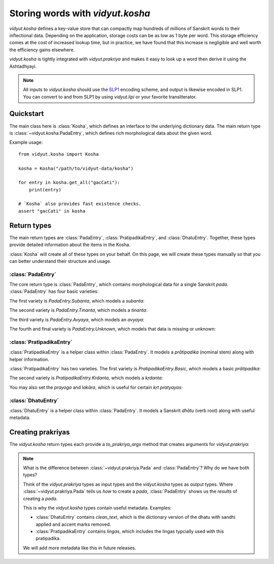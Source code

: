 .. py:currentmodule:: vidyut.kosha

Storing words with `vidyut.kosha`
=================================

`vidyut.kosha` defines a key-value store that can compactly map hundreds of
millions of Sanskrit words to their inflectional data. Depending on the
application, storage costs can be as low as 1 byte per word. This storage
efficiency comes at the cost of increased lookup time, but in practice, we have
found that this increase is negligible and well worth the efficiency gains
elsewhere.

`vidyut.kosha` is tightly integrated with `vidyut.prakriya` and makes it easy
to look up a word then derive it using the Ashtadhyayi.

.. note::
    All inputs to `vidyut.kosha` should use the `SLP1`_ encoding scheme, and
    output is likewise encoded in SLP1. You can convert to and from SLP1 by using
    `vidyut.lipi` or your favorite transliterator.

.. _SLP1: https://en.wikipedia.org/wiki/SLP1


Quickstart
----------

The main class here is :class:`Kosha`, which defines an interface to the underlying
dictionary data. The main return type is :class:`~vidyut.kosha.PadaEntry`, which
defines rich morphological data about the given word.


Example usage::

    from vidyut.kosha import Kosha

    kosha = Kosha("/path/to/vidyut-data/kosha")

    for entry in kosha.get_all("gacCati"):
        print(entry)

    # `Kosha` also provides fast existence checks.
    assert "gacCati" in kosha


Return types
------------

The main return types are :class:`PadaEntry`, :class:`PratipadikaEntry`, and
:class:`DhatuEntry`. Together, these types provide detailed information about
the items in the Kosha.

:class:`Kosha` will create all of these types on your behalf. On this page,
we will create these types manually so that you can better understand their
structure and usage.


:class:`PadaEntry`
~~~~~~~~~~~~~~~~~~

The core return type is :class:`PadaEntry`, which contains morphological data
for a single Sanskrit *pada*. :class:`PadaEntry` has four basic varieties:

.. testcode::

    from vidyut.kosha import PadaEntry

    def check_type(entry: PadaEntry):
        # `match` is supported as of Python 3.10.
        match entry:
            case PadaEntry.Subanta():
                return "subanta"
            case PadaEntry.Tinanta():
                return "tinanta"
            case PadaEntry.Avyaya():
                return "avyaya"
            case PadaEntry.Unknown():
                return "unknown"

    unk = PadaEntry.Unknown()
    assert check_type(unk) == "unknown"
        
The first variety is `PadaEntry.Subanta`, which models a *subanta*:

.. testcode::

    from vidyut.kosha import PratipadikaEntry, PadaEntry
    from vidyut.prakriya import Pratipadika, Linga, Vibhakti, Vacana

    rama = Pratipadika.basic("rAma")
    rama_entry = PratipadikaEntry.Basic(pratipadika=rama, lingas=[Linga.Pum])
    pada = PadaEntry.Subanta(
        pratipadika_entry=rama_entry,
        linga=Linga.Pum,
        vibhakti=Vibhakti.Prathama,
        vacana=Vacana.Eka)
    assert pada.lemma == "rAma"

.. testoutput::
   :hide:
   :options: +IGNORE_RESULT

The second variety is `PadaEntry.Tinanta`, which models a *tinanta*:

.. testcode::

    from vidyut.kosha import DhatuEntry, PadaEntry
    from vidyut.prakriya import Dhatu, Gana, Prayoga, Lakara, Purusha, Vacana

    gam = Dhatu.mula("ga\\mx~", Gana.Bhvadi)
    gam_entry = DhatuEntry(dhatu=gam, clean_text="gam")
    pada = PadaEntry.Tinanta(
        dhatu_entry=gam_entry,
        prayoga=Prayoga.Kartari,
        lakara=Lakara.Lat,
        purusha=Purusha.Prathama,
        vacana=Vacana.Eka)
    assert pada.lemma == "gam"

.. testoutput::
   :hide:
   :options: +IGNORE_RESULT

The third variety is `PadaEntry.Avyaya`, which models an *avyaya*:

.. testcode::

    from vidyut.kosha import PratipadikaEntry, PadaEntry
    from vidyut.prakriya import Pratipadika

    ca = Pratipadika.basic("ca")
    ca_entry = PratipadikaEntry.Basic(pratipadika=ca, lingas=[])
    pada = PadaEntry.Avyaya(pratipadika_entry=ca_entry)
    assert pada.lemma == "ca"

The fourth and final variety is `PadaEntry.Unknown`, which models that data
is missing or unknown:

.. testcode::

    from vidyut.kosha import PadaEntry

    unk = PadaEntry.Unknown()
    assert unk.lemma is None

.. testoutput::
   :hide:
   :options: +IGNORE_RESULT


:class:`PratipadikaEntry`
~~~~~~~~~~~~~~~~~~~~~~~~~

:class:`PratipadikaEntry` is a helper class within :class:`PadaEntry`. It models
a *prātipadika* (nominal stem) along with helper information.

:class:`PratipadikaEntry` has two varieties. The first variety is
`PratipadikaEntry.Basic`, which models a basic *prātipadika*:

.. testcode::

    from vidyut.kosha import PratipadikaEntry
    from vidyut.prakriya import Linga

    rama = PratipadikaEntry.Basic(pratipadika=Pratipadika.basic("rAma"), lingas=[Linga.Pum])

    assert rama.lemma == "rAma"
    assert rama.lingas == [Linga.Pum]

.. testoutput::
   :hide:
   :options: +IGNORE_RESULT


The second variety is `PratipadikaEntry.Krdanta`, which models a *kṛdanta*:

.. testcode::

    from vidyut.kosha import DhatuEntry, PratipadikaEntry
    from vidyut.prakriya import Dhatu, Gana, Krt

    gam = Dhatu.mula("ga\\mx~", Gana.Bhvadi)
    gam_entry = DhatuEntry(dhatu=gam, clean_text="gam")
    gata = PratipadikaEntry.Krdanta(dhatu_entry=gam_entry, krt=Krt.kta)

    assert gata.lemma == "gam"

    assert gata.dhatu_entry == gam_entry
    assert gata.krt == Krt.kta
    assert gata.prayoga is None
    assert gata.lakara is None

You may also set the *prayoga* and *lakāra*, which is useful for certain *kṛt*
*pratyayas*:

.. testcode::

    gacchat = PratipadikaEntry.Krdanta(
        dhatu_entry=gam_entry,
        krt=Krt.Satf,
        lakara=Lakara.Lat,
        prayoga=Prayoga.Kartari)

    assert gacchat.lakara == Lakara.Lat
    assert gacchat.prayoga == Prayoga.Kartari

    gamisyat = PratipadikaEntry.Krdanta(
        dhatu_entry=gam_entry,
        krt=Krt.Satf,
        lakara=Lakara.Lrt,
        prayoga=Prayoga.Kartari)

    assert gamisyat.lakara == Lakara.Lrt
    assert gamisyat.prayoga == Prayoga.Kartari

    gamyamana = PratipadikaEntry.Krdanta(
        dhatu_entry=gam_entry,
        krt=Krt.Satf,
        lakara=Lakara.Lat,
        prayoga=Prayoga.Karmani)

    assert gamyamana.lakara == Lakara.Lat
    assert gamyamana.prayoga == Prayoga.Karmani


:class:`DhatuEntry`
~~~~~~~~~~~~~~~~~~~

:class:`DhatuEntry` is a helper class within :class:`PadaEntry`. It models a
Sanskrit *dhātu* (verb root) along with useful metadata.

.. testcode::

    from vidyut.kosha import DhatuEntry
    from vidyut.prakriya import Dhatu, Gana, Krt

    gam = Dhatu.mula("ga\\mx~", Gana.Bhvadi)
    gam_entry = DhatuEntry(dhatu=gam, clean_text="gam")

    assert gam_entry.dhatu.aupadeshika == "ga\\mx~"
    assert gam_entry.dhatu.gana == Gana.Bhvadi
    assert gam_entry.clean_text == "gam"


Creating prakriyas
------------------

The `vidyut.kosha` return types each provide a `to_prakriya_args` method that
creates arguments for `vidyut.prakriya`:

.. testcode::

    from vidyut.prakriya import Vyakarana

    gam = DhatuEntry(
        dhatu=Dhatu.mula("ga\\mx~", Gana.Bhvadi, prefixes=["anu"]),
        clean_text="gam")

    gacchat = PratipadikaEntry.Krdanta(
        dhatu_entry=gam_entry,
        krt=Krt.Satf,
        lakara=Lakara.Lat,
        prayoga=Prayoga.Kartari)

    gacchantam = PadaEntry.Subanta(
        pratipadika_entry=gacchat,
        linga=Linga.Pum,
        vibhakti=Vibhakti.Dvitiya,
        vacana=Vacana.Eka)

    gam_args = gam_entry.to_prakriya_args()
    gacchat_args = gacchat.to_prakriya_args()
    gacchantam_args = gacchantam.to_prakriya_args()

    v = Vyakarana()
    assert [p.text for p in v.derive_dhatus(gam_args)] == ["gam"]
    assert [p.text for p in v.derive_pratipadikas(gacchat_args)] == ["gacCat"]
    assert [p.text for p in v.derive_padas(gacchantam_args)] == ["gacCantam"]

.. testoutput::
   :hide:
   :options: +IGNORE_RESULT

.. note::
    What is the difference between :class:`~vidyut.prakriya.Pada` and :class:`PadaEntry`?
    Why do we have both types?

    Think of the `vidyut.prakriya` types as input types and the `vidyut.kosha` types as
    output types. Where :class:`~vidyut.prakriya.Pada` tells us *how* to create a *pada*,
    :class:`PadaEntry` shows us the *results* of creating a *pada*.

    This is why the `vidyut.kosha` types contain useful metadata. Examples:

    - :class:`DhatuEntry` contains `clean_text`, which is the dictionary version
      of the dhatu with sandhi applied and accent marks removed.

    - :class:`PratipadikaEntry` contains `lingas`, which includes the lingas
      typcially used with this pratipadika.

    We will add more metadata like this in future releases.
